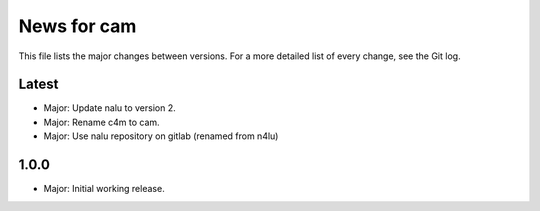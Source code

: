 News for cam
============

This file lists the major changes between versions. For a more detailed list of
every change, see the Git log.

Latest
------
* Major: Update nalu to version 2.
* Major: Rename c4m to cam.
* Major: Use nalu repository on gitlab (renamed from n4lu)

1.0.0
-----
* Major: Initial working release.
